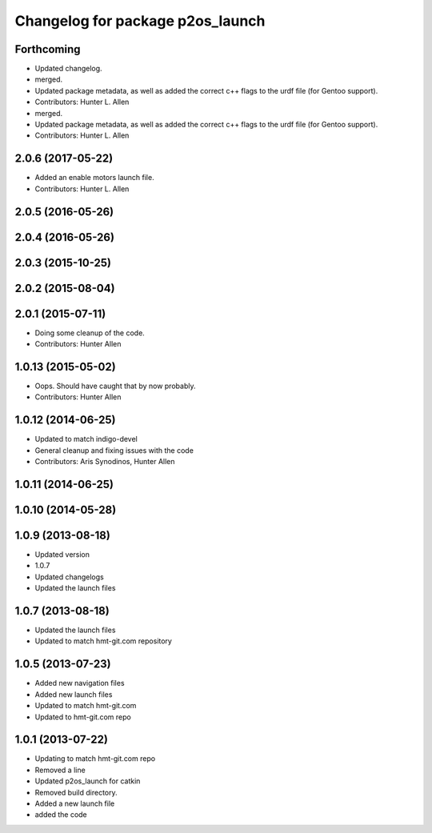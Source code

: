 ^^^^^^^^^^^^^^^^^^^^^^^^^^^^^^^^^
Changelog for package p2os_launch
^^^^^^^^^^^^^^^^^^^^^^^^^^^^^^^^^

Forthcoming
-----------
* Updated changelog.
* merged.
* Updated package metadata, as well as added the correct c++ flags to the urdf file (for Gentoo support).
* Contributors: Hunter L. Allen

* merged.
* Updated package metadata, as well as added the correct c++ flags to the urdf file (for Gentoo support).
* Contributors: Hunter L. Allen

2.0.6 (2017-05-22)
------------------
* Added an enable motors launch file.
* Contributors: Hunter L. Allen

2.0.5 (2016-05-26)
------------------

2.0.4 (2016-05-26)
------------------

2.0.3 (2015-10-25)
------------------

2.0.2 (2015-08-04)
------------------

2.0.1 (2015-07-11)
------------------
* Doing some cleanup of the code.
* Contributors: Hunter Allen

1.0.13 (2015-05-02)
-------------------
* Oops. Should have caught that by now probably.
* Contributors: Hunter Allen

1.0.12 (2014-06-25)
-------------------
* Updated to match indigo-devel
* General cleanup and fixing issues with the code
* Contributors: Aris Synodinos, Hunter Allen

1.0.11 (2014-06-25)
-------------------

1.0.10 (2014-05-28)
-------------------

1.0.9 (2013-08-18)
------------------
* Updated version
* 1.0.7
* Updated changelogs
* Updated the launch files

1.0.7 (2013-08-18)
------------------
* Updated the launch files

* Updated to match hmt-git.com repository

1.0.5 (2013-07-23)
------------------

* Added new navigation files
* Added new launch files
* Updated to match hmt-git.com

* Updated to hmt-git.com repo

1.0.1 (2013-07-22)
------------------
* Updating to match hmt-git.com repo
* Removed a line
* Updated p2os_launch for catkin
* Removed build directory.
* Added a new launch file
* added the code
